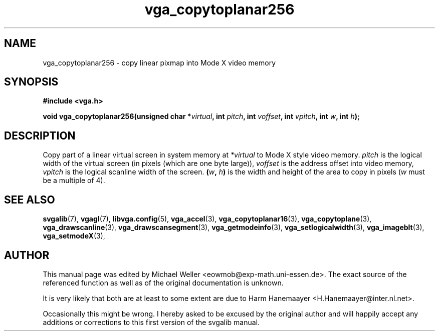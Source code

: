 .TH vga_copytoplanar256 3 "27 July 1997" "Svgalib (>= 1.2.11)" "Svgalib User Manual"
.SH NAME
vga_copytoplanar256 \- copy linear pixmap into Mode X video memory
.SH SYNOPSIS

.B "#include <vga.h>"

.BI "void vga_copytoplanar256(unsigned char *" virtual ", int " pitch ", int " voffset ", int "
.IB vpitch ", int " w ", int " h );

.SH DESCRIPTION
Copy part of a linear virtual screen in system memory at
.I *virtual
to Mode X style video memory.
.I pitch
is the logical width of the virtual
screen (in pixels (which are one byte large)),
.I voffset
is the address offset into video memory,
.I vpitch
is the logical scanline width of the screen.
.BI ( w ", " h )
is the width and height of the area to copy in pixels
.RI ( w
must be a multiple of 4).

.SH SEE ALSO

.BR svgalib (7),
.BR vgagl (7),
.BR libvga.config (5),
.BR vga_accel (3),
.BR vga_copytoplanar16 (3),
.BR vga_copytoplane (3),
.BR vga_drawscanline (3),
.BR vga_drawscansegment (3),
.BR vga_getmodeinfo (3),
.BR vga_setlogicalwidth (3),
.BR vga_imageblt (3),
.BR vga_setmodeX (3),
.SH AUTHOR

This manual page was edited by Michael Weller <eowmob@exp-math.uni-essen.de>. The
exact source of the referenced function as well as of the original documentation is
unknown.

It is very likely that both are at least to some extent are due to
Harm Hanemaayer <H.Hanemaayer@inter.nl.net>.

Occasionally this might be wrong. I hereby
asked to be excused by the original author and will happily accept any additions or corrections
to this first version of the svgalib manual.
